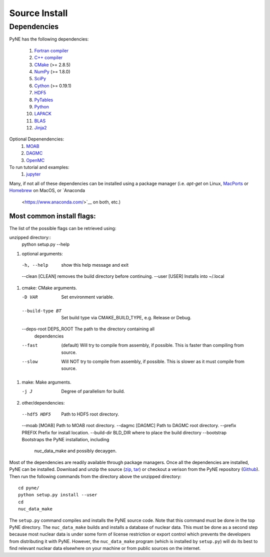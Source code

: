 .. _source:

==============
Source Install 
==============

------------
Dependencies
------------
PyNE has the following dependencies:

   #. `Fortran compiler <https://gcc.gnu.org/wiki/GFortran>`_
   #. `C++ compiler <https://gcc.gnu.org/>`_
   #. `CMake <http://www.cmake.org/>`_ (>= 2.8.5)
   #. `NumPy <http://www.numpy.org/>`_ (>= 1.8.0)
   #. `SciPy <http://www.scipy.org/>`_
   #. `Cython <http://cython.org/>`_ (>= 0.19.1)
   #. `HDF5 <http://www.hdfgroup.org/HDF5/>`_
   #. `PyTables <http://www.pytables.org/>`_
   #. `Python <http://www.python.org/>`_
   #. `LAPACK <http://www.netlib.org/lapack/>`_
   #. `BLAS <http://www.netlib.org/blas/>`_
   #. `Jinja2 <http://jinja.pocoo.org/>`_

Optional Depenendencies:
   #. `MOAB <https://press3.mcs.anl.gov/sigma/moab-library>`_
   #. `DAGMC <https://svalinn.github.io/DAGMC/install/index.html>`__
   #. `OpenMC <https://docs.openmc.org/en/stable/quickinstall.html>`_
   
To run tutorial and examples:
   #. `jupyter <http://jupyter.org/>`_

Many, if not all of these dependencies can be installed using a package manager
(i.e. `apt-get` on Linux, `MacPorts <https://www.macports.org/>`__ or `Homebrew
<https://brew.sh/>`__ on MacOS, or `Anaconda
 <https://www.anaconda.com/>`__ on both, etc.)


Most common install flags:
**************************
The list of the possible flags can be retrieved using:

unzipped directory::
  python setup.py --help


#. optional arguments:
  -h, --help            show this help message and exit
  --clean [CLEAN]       removes the build directory before continuing.
  --user [USER]         Installs into ~/.local

#. cmake:  CMake arguments.

   -D VAR                Set environment variable.
  --build-type BT       Set build type via CMAKE_BUILD_TYPE, e.g. Release
                          or Debug.
  --deps-root DEPS_ROOT The path to the directory containing all
                          dependencies
  --fast  (default)                Will try to compile from assembly, if possible.
                          This is faster than compiling from source.
  --slow                Will NOT try to compile from assembly, if possible.
                          This is slower as it must compile from source.

#. make:  Make arguments.

   -j J                  Degree of parallelism for build.

#. other/dependencies:

  --hdf5 HDF5           Path to HDF5 root directory.
  --moab [MOAB]         Path to MOAB root directory.
  --dagmc [DAGMC]       Path to DAGMC root directory.
  --prefix PREFIX       Prefix for install location.
  --build-dir BLD_DIR   where to place the build directory
  --bootstrap           Bootstraps the PyNE installation, including
                               nuc_data_make and possibly decaygen.


Most of the dependencies are readily available through package managers.  Once
all the dependencies are installed, PyNE can be installed. Download and unzip
the source (`zip`_, `tar`_) or checkout a verison from the PyNE repository
(`Github`_).  Then run the following commands from the directory above the
unzipped directory::

    cd pyne/
    python setup.py install --user
    cd
    nuc_data_make

The ``setup.py`` command compiles and installs the PyNE source code.
Note that this command must be done in the top PyNE directory.
The ``nuc_data_make`` builds and installs a database of nuclear data.
This must be done as a second step because most nuclear data is under 
some form of license restriction or export control which prevents the 
developers from distributing it with PyNE.  However, the 
``nuc_data_make`` program (which is installed by ``setup.py``) will
do its best to find relevant nuclear data elsewhere on your machine
or from public sources on the internet.


.. _zip: https://github.com/pyne/pyne/zipball/0.5.1
.. _tar: https://github.com/pyne/pyne/tarball/0.5.1
.. _GitHub: http://github.com/pyne/pyne
